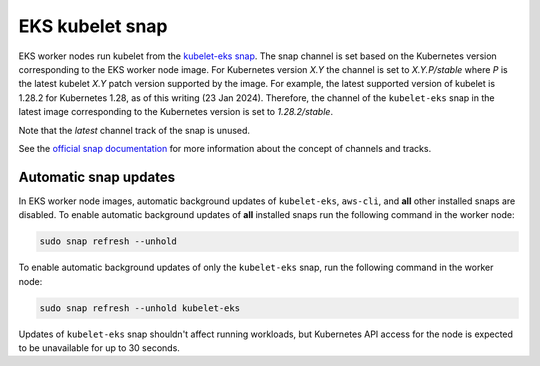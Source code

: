 EKS kubelet snap
================

EKS worker nodes run kubelet from the `kubelet-eks snap`_. The snap 
channel is set based on the Kubernetes version corresponding to the EKS worker node image. For
Kubernetes version `X.Y` the channel is set to `X.Y.P/stable` where `P` is the latest kubelet `X.Y`
patch version supported by the image. For example, the latest supported version of kubelet is 1.28.2
for Kubernetes 1.28, as of this writing (23 Jan 2024). Therefore, the channel of the ``kubelet-eks`` snap
in the latest image corresponding to the Kubernetes version is set to `1.28.2/stable`.

Note that the `latest` channel track of the snap is unused.

See the `official snap documentation <https://snapcraft.io/docs/channels>`_ for more information
about the concept of channels and tracks.

Automatic snap updates
~~~~~~~~~~~~~~~~~~~~~~

In EKS worker node images, automatic background updates of ``kubelet-eks``, ``aws-cli``, and
**all** other installed snaps are disabled. To enable automatic background updates of **all**
installed snaps run the following command in the worker node:

.. code::

    sudo snap refresh --unhold

To enable automatic background updates of only the ``kubelet-eks`` snap, run the following command in
the worker node:

.. code::

    sudo snap refresh --unhold kubelet-eks

Updates of ``kubelet-eks`` snap shouldn't affect running workloads, but Kubernetes API access for the
node is expected to be unavailable for up to 30 seconds.

.. _`kubelet-eks snap`: https://snapcraft.io/kubelet-eks